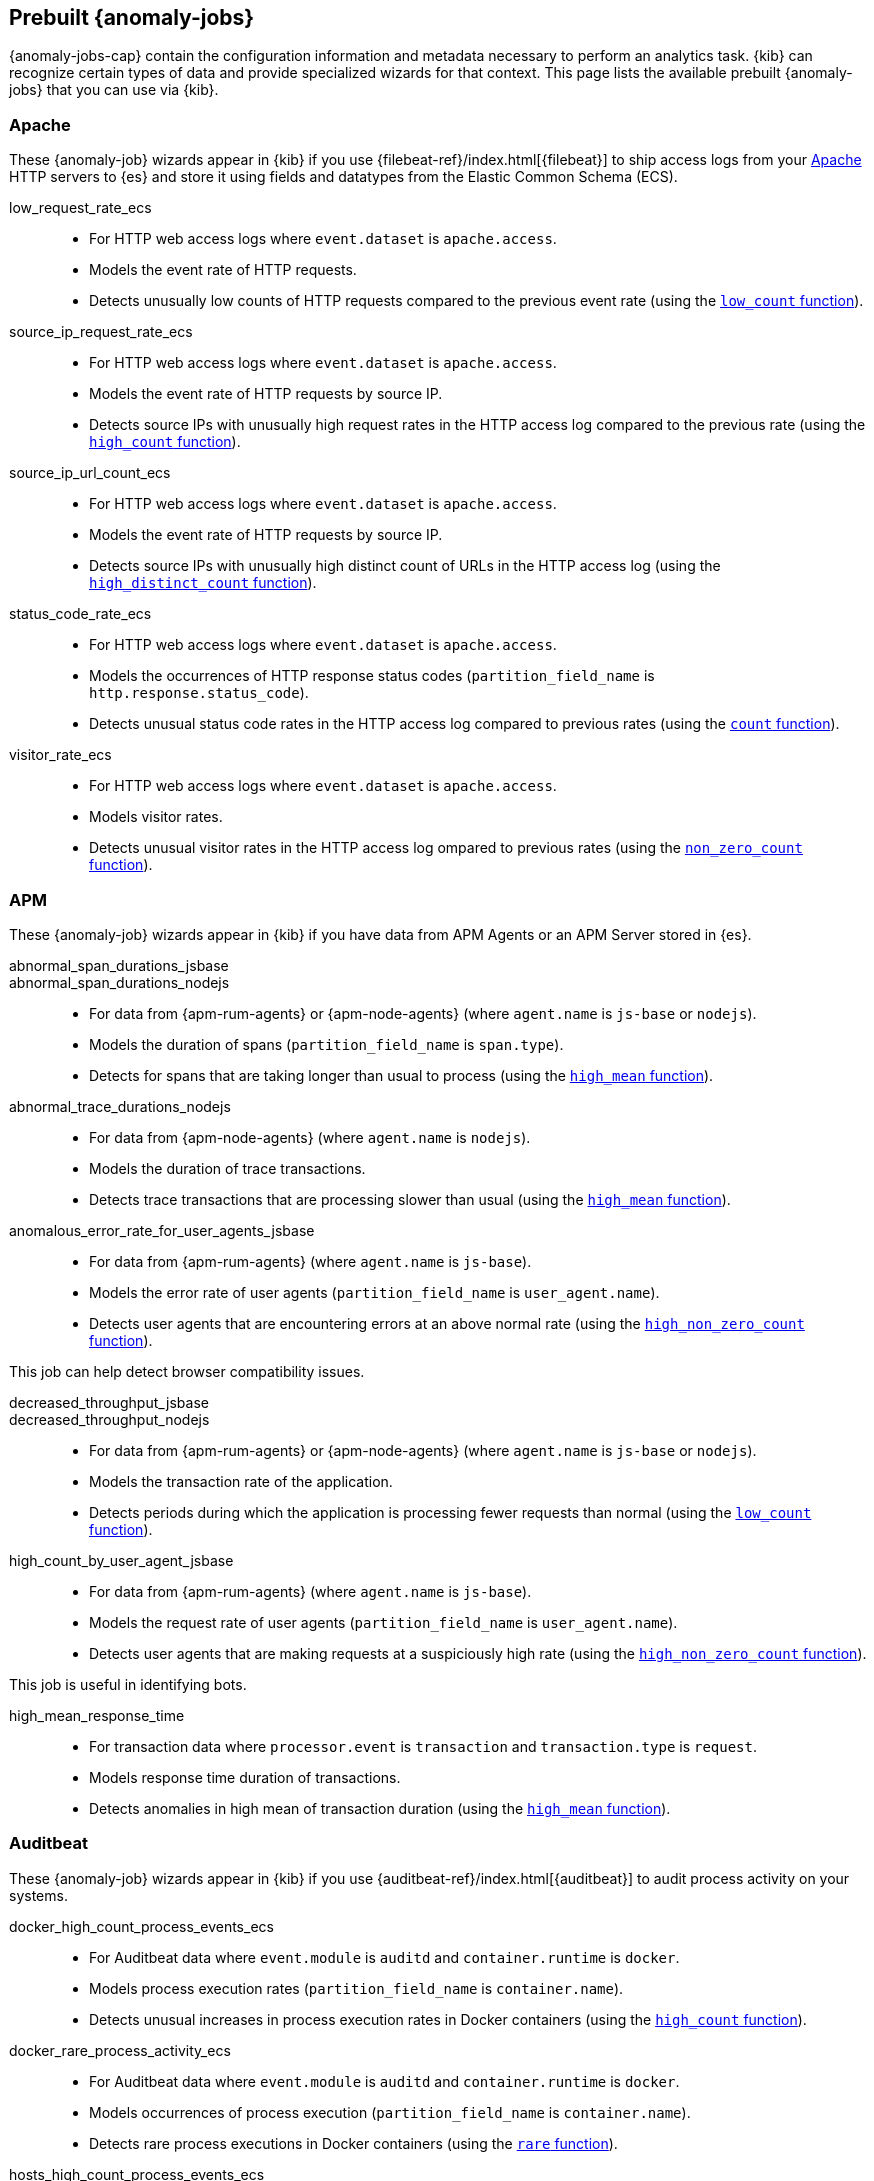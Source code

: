 [role="xpack"]
[[ootb-ml-jobs]]
== Prebuilt {anomaly-jobs}

{anomaly-jobs-cap} contain the configuration information and metadata necessary 
to perform an analytics task. {kib} can recognize certain types of data and 
provide specialized wizards for that context. This page lists the available 
prebuilt {anomaly-jobs} that you can use via {kib}.


[float]
[[ootb-ml-jobs-apache]]
=== Apache

// tag::apache-jobs[]
These {anomaly-job} wizards appear in {kib} if you use 
{filebeat-ref}/index.html[{filebeat}] to ship access logs from your 
https://httpd.apache.org/[Apache] HTTP servers to {es} and store it using fields 
and datatypes from the Elastic Common Schema (ECS).

low_request_rate_ecs::

* For HTTP web access logs where `event.dataset` is `apache.access`.
* Models the event rate of HTTP requests. 
* Detects unusually low counts of HTTP requests compared to the previous event 
  rate (using the <<ml-count,`low_count` function>>).

////
Bucket span: 15m.

Function: `low_count`.
////

source_ip_request_rate_ecs::

* For HTTP web access logs where `event.dataset` is `apache.access`.
* Models the event rate of HTTP requests by source IP.
* Detects source IPs with unusually high request rates in the HTTP access log 
  compared to the previous rate (using the <<ml-count,`high_count` function>>).

////
Influencers:

* `source.address`

Bucket span: 1h.

Function: `high_count`.
////

source_ip_url_count_ecs::

* For HTTP web access logs where `event.dataset` is `apache.access`.
* Models the event rate of HTTP requests by source IP.
* Detects source IPs with unusually high distinct count of URLs in the HTTP 
access log (using the <<ml-distinct-count,`high_distinct_count` function>>).

////
Influencers:

* `source.address`

Bucket span: 1h.

Function: `high_distinct_count`.
////

status_code_rate_ecs::

* For HTTP web access logs where `event.dataset` is `apache.access`.
* Models the occurrences of HTTP response status codes (`partition_field_name` 
  is `http.response.status_code`).
* Detects unusual status code rates in the HTTP access log compared to previous 
  rates (using the <<ml-count,`count` function>>).

////
Influencers:

* `http.response.status_code` 
* `source.address`

Bucket span: 15m.

Function: `count`.
////

visitor_rate_ecs::

* For HTTP web access logs where `event.dataset` is `apache.access`.
* Models visitor rates.
* Detects unusual visitor rates in the HTTP access log ompared to previous 
  rates (using the <<ml-nonzero-count,`non_zero_count` function>>).

////
Bucket span: 15m.

Function: `non_zero_count`.
////
// end::apache-jobs[]

[float]
[[ootb-ml-jobs-apm]]
=== APM
These {anomaly-job} wizards appear in {kib} if you have data from APM Agents or an APM Server stored in {es}.

// tag::apm-jobs[]
abnormal_span_durations_jsbase::
abnormal_span_durations_nodejs::

* For data from {apm-rum-agents} or {apm-node-agents} (where `agent.name` is `js-base` or `nodejs`).
* Models the duration of spans (`partition_field_name` is `span.type`).
* Detects for spans that are taking longer than usual to process (using the 
  <<ml-metric-mean,`high_mean` function>>).

////
Influencers:

* `service.name` 
* `span.name`
* `span.type` 
* `trace.id`

Bucket span: 15m.

Function: `high_mean`.
////

abnormal_trace_durations_nodejs::

* For data from {apm-node-agents} (where `agent.name` is `nodejs`).
* Models the duration of trace transactions.
* Detects trace transactions that are processing slower than usual (using the 
  <<ml-metric-mean,`high_mean` function>>).

////
Influencers:

* `service.name` 
* `trace.id`
* `transaction.name` 

Bucket span: 15m.

Function: `high_mean`.
////

anomalous_error_rate_for_user_agents_jsbase::

* For data from {apm-rum-agents} (where `agent.name` is `js-base`).
* Models the error rate of user agents (`partition_field_name` is 
  `user_agent.name`).
* Detects user agents that are encountering errors at an above normal rate 
  (using the <<ml-nonzero-count,`high_non_zero_count` function>>).
  
This job can help detect browser compatibility issues.

////
Influencers:

* `user_agent.name`
* `error.exception.message.keyword`
* `error.page.url`
* `service.name`

Bucket span: 15m.

Function: `high_non_zero_count`.
////

decreased_throughput_jsbase::
decreased_throughput_nodejs::

* For data from {apm-rum-agents} or {apm-node-agents} (where `agent.name` is `js-base` or `nodejs`).
* Models the transaction rate of the application.
* Detects periods during which the application is processing fewer requests 
than normal (using the <<ml-count,`low_count` function>>).

////
Influencers:

* `service.name`
* `transaction.name`

Bucket span: 15m.

Function: `low_count`.
////

high_count_by_user_agent_jsbase::

* For data from {apm-rum-agents} (where `agent.name` is `js-base`).
* Models the request rate of user agents (`partition_field_name` is 
  `user_agent.name`).
* Detects user agents that are making requests at a suspiciously high rate 
  (using the <<ml-nonzero-count,`high_non_zero_count` function>>).

This job is useful in identifying bots.

////
Influencers:

* `service.name`
* `user_agent.name`

Bucket span: 15m.

Function: `high_non_zero_count`.
////

high_mean_response_time::

* For transaction data where `processor.event` is `transaction` and 
`transaction.type` is `request`.
* Models response time duration of transactions.
* Detects anomalies in high mean of transaction duration (using the 
  <<ml-metric-mean,`high_mean` function>>).

////
Bucket span: 15m.

Function: `high_mean`.
////
// end::apm-jobs[]

[float]
[[ootb-ml-jobs-auditbeat]]
=== Auditbeat

// tag::auditbeat-jobs[]
These {anomaly-job} wizards appear in {kib} if you use 
{auditbeat-ref}/index.html[{auditbeat}] to audit process activity on your 
systems.

docker_high_count_process_events_ecs::

* For Auditbeat data where `event.module` is `auditd` and `container.runtime` is 
`docker`.
* Models process execution rates (`partition_field_name` is `container.name`).
* Detects unusual increases in process execution rates in Docker containers 
  (using the <<ml-count,`high_count` function>>).

////
Influencers:

* `container.name`
* `process.executable`

Bucket span: 1h.

Function: `high_count`.
////

docker_rare_process_activity_ecs::

* For Auditbeat data where `event.module` is `auditd` and `container.runtime` is 
`docker`.
* Models occurrences of process execution (`partition_field_name` is 
  `container.name`).
* Detects rare process executions in Docker containers (using the 
  <<ml-rare,`rare` function>>).

////
Influencers:

* `container.name`
* `process.executable`

Bucket span: 1h.

Function: `rare`.
////

hosts_high_count_process_events_ecs::

* For Auditbeat data where `event.module` is `auditd`.
* Models process execution rates (`partition_field_name` is `host.name`).
* Detects unusual increases in process execution rates (using the 
  <<ml-nonzero-count,`high_non_zero_count` function>>).

////
Influencers:

* `host.name`
* `process.executable`

Bucket span: 1h.

Function: `high_non_zero_count`.
////

hosts_rare_process_activity_ecs::

* For Auditbeat data where `event.module` is `auditd`.
* Models process execution rates (`partition_field_name` is `host.name`).
* Detects rare process executions on hosts (using the 
  <<ml-rare,`rare` function>>).

////
Influencers:

* `host.name`
* `process.executable`

Bucket span: 1h.

Function: `rare`.
////
// end::auditbeat-jobs[]

[float]
[[ootb-ml-jobs-logs-ui]]
=== Logs UI

// tag::logs-jobs[]
These {anomaly-jobs} appear by default in the {kibana-ref}/xpack-logs.html[Logs app] in {kib}. 

log_entry_categories_count::

* For log entry categories via the Logs UI.
* Models the occurrences of log events (`partition_field_name` is 
  `event.dataset`).
* Detects anomalies in count of log entries by category (using the 
  <<ml-count,`count` function>>).

////
Influencers:

* `event.dataset`
* `mlcategory`

Bucket span: 15m.

Function: `count`.
////

log_entry_rate::

* For log entries via the Logs UI.
* Models ingestion rates (`partition_field_name` is `event.dataset`). 
* Detects anomalies in the log entry ingestion rate (using the 
  <<ml-count,`low_count` function>>).

////
Influencers:

* `event.dataset`

Bucket span: 15m.

Function: `count`.
////
// end::logs-jobs[]

[float]
[[ootb-ml-jobs-metricbeat]]
=== Metricbeat

// tag::metricbeat-jobs[]
These {anomaly-job} wizards appear in {kib} if you use the 
{metricbeat-ref}/metricbeat-module-system.html[{metricbeat} system module] to 
monitor your servers.

high_mean_cpu_iowait_ecs::

* For {metricbeat} data where `event.dataset` is `system.cpu` and 
  `system.filesystem`.
* Models CPU time spent in iowait (`partition_field_name` is `host.name`).
* Detects unusual increases in cpu time spent in iowait (using the 
  <<ml-metric-mean,`high_mean` function>>).

////
Influencers:

* `host.name`

Bucket span: 10m.

Function: `high_mean`.
////

max_disk_utilization_ecs::

* For {metricbeat} data where `event.dataset` is `system.cpu` and 
  `system.filesystem`.
* Models disc utilization (`partition_field_name` is `host.name`).
* Detects unusual increases in disk utilization (using the 
  <<ml-metric-max,`max` function>>).

////
Influencers:

* `host.name`

Bucket span: 10m.

Function: `max`.
////

metricbeat_outages_ecs::

* For {metricbeat} data where `event.dataset` is `system.cpu` and 
  `system.filesystem`.
* Models counts of {metricbeat} documents 
  (`partition_field_name` is `event.dataset`).
* Detects unusual decreases in {metricbeat} documents (using the 
  <<ml-count,`low_count` function>>).

////
Influencers:

* `event.dataset`

Bucket span: 10m.

Function: `low_count`.
////
// end::metricbeat-jobs[]

[float]
[[ootb-ml-jobs-nginx]]
=== Nginx

// tag::nginx-jobs[]
These {anomaly-job} wizards appear in {kib} if you use {filebeat} to ship access 
logs from your http://nginx.org/[Nginx] HTTP servers to {es} and store it using 
fields and datatypes from the Elastic Common Schema (ECS).

low_request_rate_ecs::

* For HTTP web access logs where `event.dataset` is `nginx.access`.
* Models the event rate of http requests. 
* Detects unusually low counts of HTTP requests compared to the previous event 
  rate (using the <<ml-count,`low_count` function>>).

////
Bucket span: 15m.

Function: `low_count`.
////

source_ip_request_rate_ecs::

* For HTTP web access logs where `event.dataset` is `nginx.access`.
* Models the event rate of HTTP requests by source IP.
* Detects source IPs with unusually high request rates in the HTTP access log 
  compared to the previous rate (using the <<ml-count,`high_count` function>>). 

////
Influencers:

* `source.address`

Bucket span: 1h.

Function: `high_count`.
////

source_ip_url_count_ecs::

* For HTTP web access logs where `event.dataset` is `nginx.access`.
* Models the event rate of HTTP requests by source IP.
* Detects source IPs with unusually high distinct count of URLs in the HTTP 
  access log (using the <<ml-distinct-count,`high_distinct_count` function>>).

////
Influencers:

* `source.address`

Bucket span: 1h.

Function: `high_distinct_count`.
////

status_code_rate_ecs::

* For HTTP web access logs where `event.dataset` is `nginx.access`.
* Models the occurrences of HTTP response status codes (`partition_field_name` 
  is `http.response.status_code`).
* Detects unusual status code rates in the HTTP access log compared to previous 
  rates (using the <<ml-count,`count` function>>).

////
Influencers:

* `http.response.status_code` 
* `source.address`

Bucket span: 15m.

Function: `count`.
////

visitor_rate_ecs::

* For HTTP web access logs where `event.dataset` is `nginx.access`.
* Models visitor rates.
* Detects unusual visitor rates in the HTTP access log ompared to previous 
  rates (using the <<ml-nonzero-count,`non_zero_count` function>>).

////
Bucket span: 15m.

Function: `non_zero_count`.
////
// end::nginx-jobs[]

[float]
[[ootb-ml-jobs-siem]]
=== SIEM

// tag::siem-jobs[]
These {anomaly-jobs} appear by default in the Anomaly Detection interface of the 
{siem-guide}/machine-learning.html[SIEM app] in {kib}. They help you 
automatically detect file system and network anomalies on your hosts. The list 
below contains the jobs organized by `agent.type` (Auditbeat, Packetbeat, and 
Winlogbeat).

[float]
[[ootb-ml-jobs-siem-audit]]
==== SIEM - Auditbeat

linux_anomalous_network_activity_ecs::

* For network activity logs where `agent.type` is `auditbeat`.
* Models the occurrences of processes that cause network activity.
* Detects network activity caused by processes that occur rarely compared to 
  other processes (using the <<ml-rare,`rare` function>>).

Looks for unusual processes using the network which could indicate
command-and-control, lateral movement, persistence, or data exfiltration
activity.

////
Influencers:

* `destination.ip`
* `host.name` 
* `process.name`
* `user.name`

Bucket span: 15m.

Function: `rare`.
////

linux_anomalous_network_port_activity_ecs::

* For network activity logs where `agent.type` is `auditbeat`.
* Models destination port activity.
* Detects destination port activity that occurs rarely compared to other port 
  activities (using the <<ml-rare,`rare` function>>).

Looks for unusual destination port activity that could indicate 
command-and-control, persistence mechanism, or data exfiltration activity.

////
Influencers:

* `destination.ip`
* `host.name` 
* `process.name`
* `user.name`

Bucket span: 15m.

Function: `rare`.
////

linux_anomalous_network_service::

* For network activity logs where `agent.type` is `auditbeat`.
* Models listening port activity.
* Detects unusual listening port activity that occurs rarely compared to 
  other port activities (using the <<ml-rare,`rare` function>>).

Looks for unusual listening ports that could indicate execution of unauthorized 
services, backdoors, or persistence mechanisms.

////
Influencers:

* `host.name` 
* `process.name`
* `user.name`

Bucket span: 15m.

Function: `rare`.
////

linux_anomalous_network_url_activity_ecs::

* For network activity logs where `agent.type` is `auditbeat`.
* Models the occurrences of URL requests.
* Detects unusual web URL request that is rare compared to other web URL 
  requests (using the <<ml-rare,`rare` function>>).

Looks for an unusual web URL request from a Linux instance. Curl and wget web 
request activity is very common but unusual web requests from a Linux server can 
sometimes be malware delivery or execution.

////
Influencers:

* `destination.ip`
* `destination.port` 
* `host.name`

Bucket span: 15m.

Function: `rare`.
////

linux_anomalous_process_all_hosts_ecs::

* For host activity logs where `agent.type` is `auditbeat`.
* Models the occurrences of processes on all hosts.
* Detects processes that occur rarely compared to other processes to all 
  Linux/Windows hosts (using the <<ml-rare,`rare` function>>).

Looks for processes that are unusual to all Linux hosts. Such unusual processes 
may indicate unauthorized services, malware, or persistence mechanisms.

////
Influencers:

* `host.name` 
* `process.name`
* `user.name`

Bucket span: 15m.

Function: `rare`.
////

linux_anomalous_user_name_ecs::

* For host activity logs where `agent.type` is `auditbeat`.
* Models user activity.
* Detects users that are rarely or unusually active compared to other users 
  (using the <<ml-rare,`rare` function>>).

Rare and unusual users that are not normally active may indicate unauthorized 
changes or activity by an unauthorized user which may be credentialed access or 
lateral movement.

////
Influencers:

* `host.name` 
* `process.name`
* `user.name`

Bucket span: 15m.

Function: `rare`.
////

rare_process_by_host_linux_ecs::

* For host activity logs where `agent.type` is `auditbeat`.
* Models occurrences of process activities on the host. 
* Detect unusually rare processes compared to other processes on Linux (using 
  the <<ml-rare,`rare` function>>).

////
Influencers:

* `host.name` 
* `process.name`
* `user.name`

Bucket span: 15m.

Function: `rare`.
////

suspicious_login_activity_ecs::

* For host activity logs where `agent.type` is `auditbeat`.
* Models occurrences of authentication attempts (`partition_field_name` is 
  `host.name`).
* Detects unusually high number of authentication attempts (using the 
  <<ml-nonzero-count,`high_non_zero_count` function>>).

////
Influencers:

* `host.name` 
* `source.ip`
* `user.name`

Bucket span: 15m.

Function: `high_non_zero_count`.
////


[float]
[[ootb-ml-jobs-siem-packet]]
==== SIEM - Packetbeat

packetbeat_dns_tunneling::

* For network activity logs where `agent.type` is `packetbeat`.
* Models occurrances of DNS activity.
* Detects unusual DNS activity (using the 
  <<ml-info-content,`high_info_content` function>>).

Looks for unusual DNS activity that could indicate command-and-control or data 
exfiltration activity.

////
Influencers:

* `destination.ip`
* `dns.question.etld_plus_one`
* `host.name`

Bucket span: 15m.

Function: `high_info_content`.
////

packetbeat_rare_dns_question::

* For network activity logs where `agent.type` is `packetbeat`.
* Models occurrences of DNS activity.
* Detects DNS activity that is rare compared to other DNS activities (using the 
  <<ml-rare,`rare` function>>).

Looks for unusual DNS activity that could indicate command-and-control activity.

////
Influencers:

* `host.name`

Bucket span: 15m.

Function: `rare`.
////

packetbeat_rare_server_domain::

* For network activity logs where `agent.type` is `packetbeat`.
* Models HTTP or TLS domain activity.
* Detects HTTP or TLS domain activity that is rarely occurs compared to other 
  activities (using the <<ml-rare,`rare` function>>).

Looks for unusual HTTP or TLS destination domain activity that could indicate 
execution, persistence, command-and-control or data exfiltration activity.

////
Influencers:

* `destination.ip`
* `host.name`
* `source.ip`

Bucket span: 15m.

Function: `rare`.
////

packetbeat_rare_urls::

* For network activity logs where `agent.type` is `packetbeat`.
* Models occurrences of web browsing URL activity.
* Detects URL activity that rarely occurs compared to other URL activities 
  (using the <<ml-rare,`rare` function>>).

Looks for unusual web browsing URL activity that could indicate execution, 
persistence, command-and-control or data exfiltration activity.

////
Influencers:

* `destination.ip`
* `host.name`

Bucket span: 15m.

Function: `rare`.
////

packetbeat_rare_user_agent::

* For network activity logs where `agent.type` is `packetbeat`.
* Models occurrences of HTTP user agent activity.
* Detects HTTP user agent activity that occurs rarely compared to other HTTP 
  user agent activities (using the <<ml-rare,`rare` function>>).

Looks for unusual HTTP user agent activity that could indicate execution, 
persistence, command-and-control or data exfiltration activity.

////
Influencers:

* `destination.ip`
* `host.name`

Bucket span: 15m.

Function: `rare`.
////

[float]
[[ootb-ml-jobs-siem-winlog]]
==== SIEM - Winlogbeat

windows_anomalous_network_activity_ecs::

* For network activity logs where `agent.type` is `winlogbeat`.
* Models the occurrences of processes that cause network activity.
* Detects network activity caused by processes that occur rarely compared to 
  other processes (using the <<ml-rare,`rare` function>>).

Looks for unusual processes using the network which could indicate
command-and-control, lateral movement, persistence, or data exfiltration
activity.

////
Influencers:

* `destination.ip`
* `host.name` 
* `process.name`
* `user.name`

Bucket span: 15m.

Function: `rare`.
////

windows_anomalous_process_all_hosts_ecs::

* For host activity logs where `agent.type` is `winlogbeat`.
* Models the occurrences of processes on all hosts.
* Detects processes that occur rarely compared to other processes to all 
  Linux/Windows hosts (using the <<ml-rare,`rare` function>>).

Looks for processes that are unusual to all Windows hosts. Such unusual 
processes may indicate unauthorized services, malware, or persistence 
mechanisms.

////
Influencers:

* `host.name` 
* `process.name`
* `user.name`

Bucket span: 15m.

Function: `rare`.
////

windows_anomalous_user_name_ecs::

* For host activity logs where `agent.type` is `winlogbeat`.
* Models user activity.
* Detects users that are rarely or unusually active compared to other users 
  (using the <<ml-rare,`rare` function>>).

Rare and unusual users that are not normally active may indicate unauthorized 
changes or activity by an unauthorized user which may be credentialed access or 
lateral movement.

////
Influencers:

* `host.name` 
* `process.name`
* `user.name`

Bucket span: 15m.

Function: `rare`.
////

rare_process_by_host_windows_ecs::

* For host activity logs where `agent.type` is `winlogbeat`.
* Models occurrences of process activities on the host. 
* Detect unusually rare processes compared to other processes on Windows (using 
  the <<ml-rare,`rare` function>>).

////
Influencers:

* `host.name` 
* `process.name`
* `user.name`

Bucket span: 15m.

Function: `rare`.
////

windows_anomalous_path_activity_ecs::

* For host activity logs where `agent.type` is `winlogbeat`.
* Models occurrences of processes in paths.
* Detects activity in unusual paths (using the <<ml-rare,`rare` function>>).

Activities in unusual paths may indicate execution of malware or persistence 
mechanisms. Windows payloads often execute from user profile paths.

////
Influencers:

* `host.name` 
* `process.name`
* `user.name`

Bucket span: 15m.

Function: `rare`.
////

windows_anomalous_process_creation::

* For host activity logs where `agent.type` is `winlogbeat`.
* Models occurrences of process creation activities (`partition_field_name` is 
  `process.parent.name`).
* Detects process relationships that are rare compared to other process 
  relationships (using the <<ml-rare,`rare` function>>).

Looks for unusual process relationships which may indicate execution of malware 
or persistence mechanisms.

////
Influencers:

* `host.name` 
* `process.name`
* `user.name`

Bucket span: 15m.

Function: `rare`.
////

windows_anomalous_script::

* For host activity logs where `agent.type` is `winlogbeat`.
* Models occurrences of powershell script activities.
* Detects unusual powershell script execution compared to other powershell 
  script activities (using the 
  <<ml-info-content,`high_info_content` function>>).

Looks for unusual powershell scripts that may indicate execution of malware, or 
persistence mechanisms.

////
Influencers:

* `host.name` 
* `user.name`
* `winlog.event_data.Path`

Bucket span: 15m.

Function: `high_info_content`.
////

windows_anomalous_service::

* For host activity logs where `agent.type` is `winlogbeat`.
* Models occurrences of Windows service activities.
* Detects Windows service activities that occur rarely compared to other Windows 
  service activities (using the <<ml-rare,`rare` function>>).

Looks for rare and unusual Windows services which may indicate execution of 
unauthorized services, malware, or persistence mechanisms.

////
Influencers:

* `host.name` 
* `winlog.event_data.ServiceName`

Bucket span: 15m.

Function: `rare`.
////

windows_rare_user_runas_event::

* For host activity logs where `agent.type` is `winlogbeat`.
* Models occurrences of user context switches.
* Detects user context switches that occur rarely compared to other user context 
  switches (using the <<ml-rare,`rare` function>>).

Unusual user context switches can be due to privilege escalation.

////
Influencers:

* `host.name` 
* `process.name`
* `user.name`

Bucket span: 15m.

Function: `rare`.
////

windows_rare_user_type10_remote_login::

* For host activity logs where `agent.type` is `winlogbeat`.
* Models occurrences of user remote login activities.
* Detects user remote login activities that occur rarely compared to other 
  user remote login activities (using the <<ml-rare,`rare` function>>).

Looks for unusual user remote logins. Unusual RDP (remote desktop protocol) 
user logins can indicate account takeover or credentialed access.

////
Influencers:

* `host.name` 
* `process.name`
* `user.name`

Bucket span: 15m.

Function: `rare`.
////
// end::siem-jobs[]
